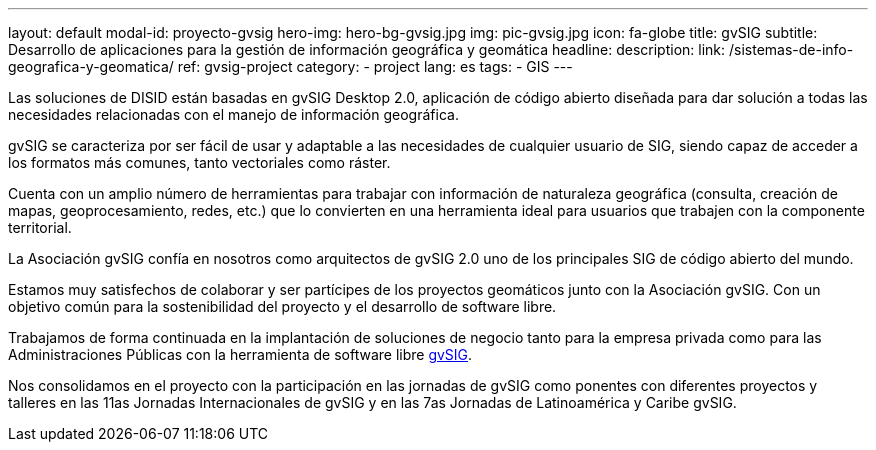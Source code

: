 ---
layout: default
modal-id: proyecto-gvsig
hero-img: hero-bg-gvsig.jpg
img: pic-gvsig.jpg
icon: fa-globe
title: gvSIG
subtitle: Desarrollo de aplicaciones para la gestión de información geográfica y geomática
headline:
description:
link: /sistemas-de-info-geografica-y-geomatica/
ref: gvsig-project
category:
    - project
lang: es
tags:
- GIS
---

Las soluciones de DISID están basadas en gvSIG Desktop 2.0,
aplicación de código abierto diseñada para dar solución a todas
las necesidades relacionadas con el manejo de información geográfica.

gvSIG se caracteriza por ser fácil de usar y
adaptable a las necesidades de cualquier usuario de SIG,
siendo capaz de acceder a los formatos más comunes, tanto vectoriales como ráster.

Cuenta con un amplio número de herramientas para trabajar
con información de naturaleza geográfica
(consulta, creación de mapas, geoprocesamiento, redes, etc.) que lo convierten
en una herramienta ideal para usuarios que trabajen con la componente territorial.


La Asociación gvSIG confía en nosotros como arquitectos de gvSIG 2.0 uno
de los principales SIG de código abierto del mundo.

Estamos muy satisfechos de colaborar y ser partícipes de los proyectos geomáticos
junto con la Asociación gvSIG. Con un objetivo común para la sostenibilidad del
proyecto y el desarrollo de software libre.

Trabajamos de forma continuada en la implantación de soluciones de negocio
tanto para la empresa privada como para las Administraciones Públicas con la
herramienta de software libre http://www.gvsig.org[gvSIG].

Nos consolidamos en el proyecto con la participación en las jornadas de gvSIG
como ponentes con diferentes proyectos y talleres en las 11as Jornadas Internacionales de gvSIG y
en las 7as Jornadas de Latinoamérica y Caribe gvSIG.

